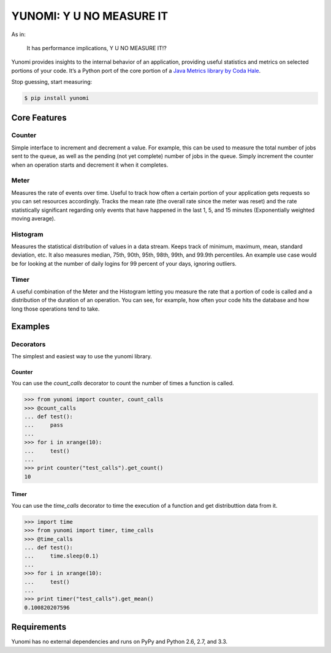 YUNOMI: Y U NO MEASURE IT
=========================

.. image:: https://badge.fury.io/py/yunomi.png
    :target: http://badge.fury.io/py/yunomi

.. image:: https://secure.travis-ci.org/dreid/yunomi.png?branch=master
        :target: http://travis-ci.org/dreid/yunomi

As in:

   It has performance implications, Y U NO MEASURE IT!?

Yunomi provides insights to the internal behavior of an application, providing useful statistics and metrics on selected portions of your code.
It’s a Python port of the core portion of a `Java Metrics library by Coda Hale <http://metrics.codahale.com/>`_.

Stop guessing, start measuring:
   
.. code-block:: bash

   $ pip install yunomi

Core Features
-------------

Counter
+++++++

Simple interface to increment and decrement a value.
For example, this can be used to measure the total number of jobs sent to the queue, as well as the pending (not yet complete) number of jobs in the queue.
Simply increment the counter when an operation starts and decrement it when it completes.

Meter
+++++

Measures the rate of events over time.
Useful to track how often a certain portion of your application gets requests so you can set resources accordingly.
Tracks the mean rate (the overall rate since the meter was reset) and the rate statistically significant regarding only events that have happened in the last 1, 5, and 15 minutes (Exponentially weighted moving average).

Histogram
+++++++++

Measures the statistical distribution of values in a data stream.
Keeps track of minimum, maximum, mean, standard deviation, etc.
It also measures median, 75th, 90th, 95th, 98th, 99th, and 99.9th percentiles.
An example use case would be for looking at the number of daily logins for 99 percent of your days, ignoring outliers.

Timer
+++++

A useful combination of the Meter and the Histogram letting you measure the rate that a portion of code is called and a distribution of the duration of an operation.
You can see, for example, how often your code hits the database and how long those operations tend to take.


Examples
--------

Decorators
++++++++++

The simplest and easiest way to use the yunomi library.

Counter
^^^^^^^

You can use the `count_calls` decorator to count the number of times a function is called.

.. code-block:: pycon

    >>> from yunomi import counter, count_calls
    >>> @count_calls
    ... def test():
    ...     pass
    ... 
    >>> for i in xrange(10):
    ...     test()
    ... 
    >>> print counter("test_calls").get_count()
    10

Timer
^^^^^

You can use the `time_calls` decorator to time the execution of a function and get distributtion data from it.

.. code-block:: pycon

    >>> import time
    >>> from yunomi import timer, time_calls
    >>> @time_calls
    ... def test():
    ...     time.sleep(0.1)
    ... 
    >>> for i in xrange(10):
    ...     test()
    ... 
    >>> print timer("test_calls").get_mean()
    0.100820207596


Requirements
------------

Yunomi has no external dependencies and runs on PyPy and Python 2.6, 2.7, and 3.3.
